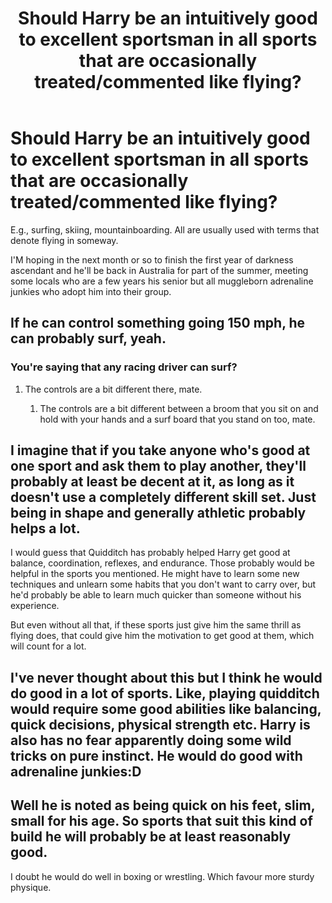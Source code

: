 #+TITLE: Should Harry be an intuitively good to excellent sportsman in all sports that are occasionally treated/commented like flying?

* Should Harry be an intuitively good to excellent sportsman in all sports that are occasionally treated/commented like flying?
:PROPERTIES:
:Author: viol8er
:Score: 12
:DateUnix: 1602065014.0
:DateShort: 2020-Oct-07
:FlairText: Discussion
:END:
E.g., surfing, skiing, mountainboarding. All are usually used with terms that denote flying in someway.

I'M hoping in the next month or so to finish the first year of darkness ascendant and he'll be back in Australia for part of the summer, meeting some locals who are a few years his senior but all muggleborn adrenaline junkies who adopt him into their group.


** If he can control something going 150 mph, he can probably surf, yeah.
:PROPERTIES:
:Author: stonegolem137
:Score: 8
:DateUnix: 1602082107.0
:DateShort: 2020-Oct-07
:END:

*** You're saying that any racing driver can surf?
:PROPERTIES:
:Author: HiddenAltAccount
:Score: 7
:DateUnix: 1602097764.0
:DateShort: 2020-Oct-07
:END:

**** The controls are a bit different there, mate.
:PROPERTIES:
:Author: DearDeathDay
:Score: 3
:DateUnix: 1602128421.0
:DateShort: 2020-Oct-08
:END:

***** The controls are a bit different between a broom that you sit on and hold with your hands and a surf board that you stand on too, mate.
:PROPERTIES:
:Author: HiddenAltAccount
:Score: 2
:DateUnix: 1602684648.0
:DateShort: 2020-Oct-14
:END:


** I imagine that if you take anyone who's good at one sport and ask them to play another, they'll probably at least be decent at it, as long as it doesn't use a completely different skill set. Just being in shape and generally athletic probably helps a lot.

I would guess that Quidditch has probably helped Harry get good at balance, coordination, reflexes, and endurance. Those probably would be helpful in the sports you mentioned. He might have to learn some new techniques and unlearn some habits that you don't want to carry over, but he'd probably be able to learn much quicker than someone without his experience.

But even without all that, if these sports just give him the same thrill as flying does, that could give him the motivation to get good at them, which will count for a lot.
:PROPERTIES:
:Author: TheLetterJ0
:Score: 8
:DateUnix: 1602086730.0
:DateShort: 2020-Oct-07
:END:


** I've never thought about this but I think he would do good in a lot of sports. Like, playing quidditch would require some good abilities like balancing, quick decisions, physical strength etc. Harry is also has no fear apparently doing some wild tricks on pure instinct. He would do good with adrenaline junkies:D
:PROPERTIES:
:Author: etudehouse
:Score: 6
:DateUnix: 1602066122.0
:DateShort: 2020-Oct-07
:END:


** Well he is noted as being quick on his feet, slim, small for his age. So sports that suit this kind of build he will probably be at least reasonably good.

I doubt he would do well in boxing or wrestling. Which favour more sturdy physique.
:PROPERTIES:
:Author: albeva
:Score: 2
:DateUnix: 1602092758.0
:DateShort: 2020-Oct-07
:END:
